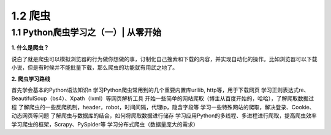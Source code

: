 =====================================
1.2 爬虫
=====================================

1.1 Python爬虫学习之（一）| 从零开始
-------------------------------------

**1. 什么是爬虫？**

说白了就是爬虫可以模拟浏览器的行为做你想做的事，订制化自己搜索和下载的内容，并实现自动化的操作。比如浏览器可以下载小说，但是有时候并不能批量下载，那么爬虫的功能就有用武之地了。

**2. 爬虫学习路线**

首先学会基本的Python语法知识\n
学习Python爬虫常用到的几个重要内置库urllib, http等，用于下载网页
学习正则表达式re、BeautifulSoup（bs4）、Xpath（lxml）等网页解析工具
开始一些简单的网站爬取（博主从百度开始的，哈哈），了解爬取数据过程
了解爬虫的一些反爬机制，header，robot，时间间隔，代理ip，隐含字段等
学习一些特殊网站的爬取，解决登录、Cookie、动态网页等问题
了解爬虫与数据库的结合，如何将爬取数据进行储存
学习应用Python的多线程、多进程进行爬取，提高爬虫效率
学习爬虫的框架，Scrapy、PySpider等
学习分布式爬虫（数据量庞大的需求）
